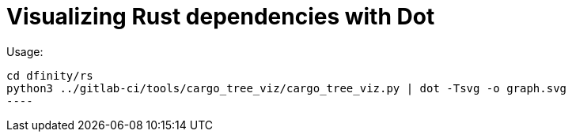 = Visualizing Rust dependencies with Dot

Usage:

-----
cd dfinity/rs
python3 ../gitlab-ci/tools/cargo_tree_viz/cargo_tree_viz.py | dot -Tsvg -o graph.svg
----
